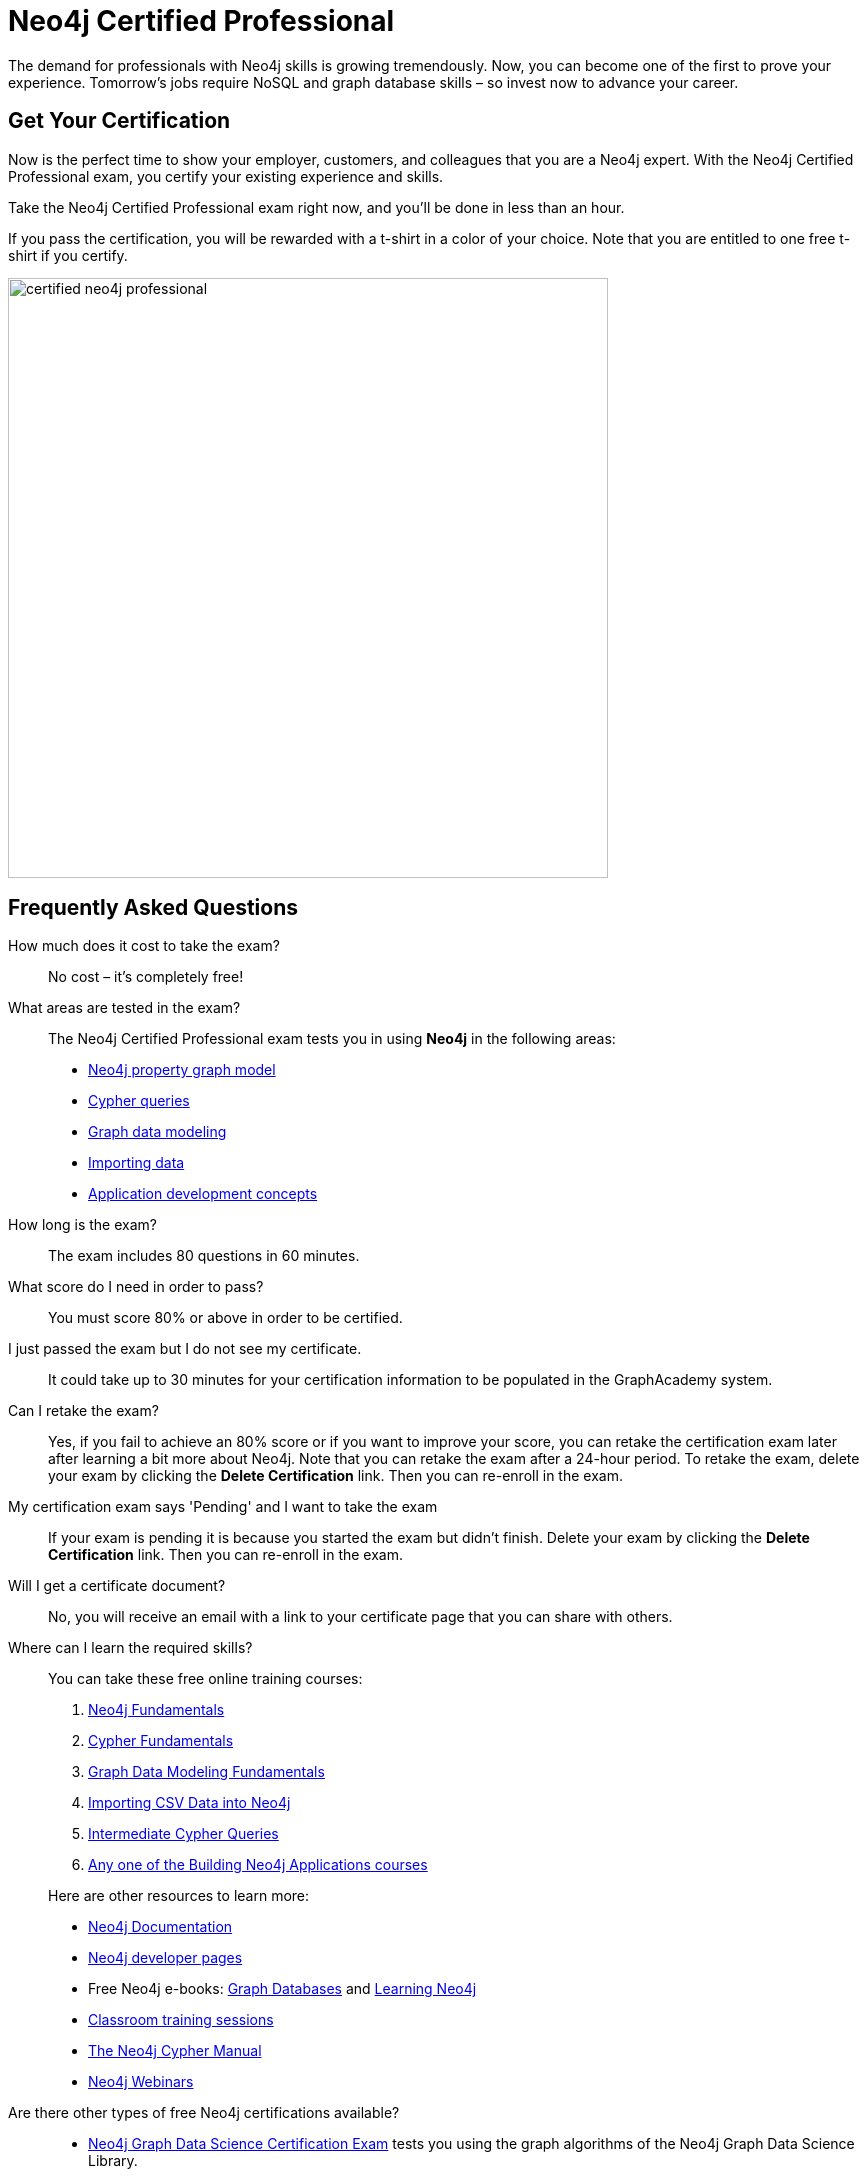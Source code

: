 = Neo4j Certified Professional
:categories: certification:1, advanced
:status: active
:certification: true
:questions: 80
:duration: 60 minutes
:pass-percentage: 80
:classmarker-id: 1689290
:classmarker-reference: mx46047d6140f6e5
:overline: Certifications
:caption: Prove your Neo4j credentials with an accredited certification from Neo4j
:reward-type: tshirt
:reward-image: https://cdn.graphacademy.neo4j.com/assets/img/certified-neo4j-professional.jpg
:reward-form: https://graphacademy.neo4j.com/account/rewards/neo4j-certification/
:reward-provider: printful
:reward-product-id: @63a17cfdd63255,@63a17cd1abf2a8


The demand for professionals with Neo4j skills is growing tremendously. Now, you can become one of the first to prove your experience. Tomorrow’s jobs require NoSQL and graph database skills – so invest now to advance your career.

== Get Your Certification

Now is the perfect time to show your employer, customers, and colleagues that you are a Neo4j expert. With the Neo4j Certified Professional exam, you certify your existing experience and skills.

Take the Neo4j Certified Professional exam right now, and you’ll be done in less than an hour.

If you pass the certification, you will be rewarded with a t-shirt in a color of your choice.
Note that you are entitled to one free t-shirt if you certify.

image::{reward-image}[width=600px]

//=== Access to Advanced, Hands-on Training

//When you pass, you will also receive access to up to eight advanced Neo4j training sessions (virtual and recorded), available only to Neo4j Certified Professionals.

== Frequently Asked Questions

How much does it cost to take the exam?::
No cost – it’s completely free!

What areas are tested in the exam?::
The Neo4j Certified Professional exam tests you in using *Neo4j* in the following areas:
+
- link:https://graphacademy.neo4j.com/courses/neo4j-fundamentals/[Neo4j property graph model^]
- link:https://graphacademy.neo4j.com/courses/cypher-fundamentals/[Cypher queries^]
- link:https://graphacademy.neo4j.com/courses/modeling-fundamentals/[Graph data modeling^]
- link:https://graphacademy.neo4j.com/courses/importing-data/[Importing data^]
- link:https://graphacademy.neo4j.com/categories/developer/[Application development concepts^]

How long is the exam?::
The exam includes 80 questions in 60 minutes.

What score do I need in order to pass?::
You must score 80% or above in order to be certified.

I just passed the exam but I do not see my certificate.::
It could take up to 30 minutes for your certification information to be populated in the GraphAcademy system.

Can I retake the exam?::
Yes, if you fail to achieve an 80% score or if you want to improve your score, you can retake the certification exam later after learning a bit more about Neo4j. Note that you can retake the exam after a 24-hour period.
To retake the exam, delete your exam by clicking the **Delete Certification** link. Then you can re-enroll in the exam.

My certification exam says 'Pending' and I want to take the exam::
If your exam  is pending it is because you started the exam but didn't finish.
Delete your exam by clicking the **Delete Certification** link. Then you can re-enroll in the exam.

Will I get a certificate document?::
No, you will receive an email with a link to your certificate page that you can share with others.

Where can I learn the required skills?::
+
--
You can take these free online training courses:

. https://graphacademy.neo4j.com/courses/neo4j-fundamentals/[Neo4j Fundamentals^]
. https://graphacademy.neo4j.com/courses/cypher-fundamentals/[Cypher Fundamentals^]
. https://graphacademy.neo4j.com/courses/modeling-fundamentals/[Graph Data Modeling Fundamentals^]
. https://graphacademy.neo4j.com/courses/importing-data/[Importing CSV Data into Neo4j^]
. https://graphacademy.neo4j.com/courses/cypher-intermediate-queries/[Intermediate Cypher Queries^]
. https://graphacademy.neo4j.com/categories/developer/[Any one of the Building Neo4j Applications courses^]

[]
Here are other resources to learn more:

- https://neo4j.com/docs/[Neo4j Documentation]
- https://neo4j.com/developer/[Neo4j developer pages]
- Free Neo4j e-books: https://graphdatabases.com/[Graph Databases] and https://neo4j.com/book-learning-neo4j/[Learning Neo4j]
- https://neo4j.com/graphacademy/[Classroom training sessions]
- https://neo4j.com/docs/cypher-manual/current/[The Neo4j Cypher Manual]
- https://neo4j.com/webinars/[Neo4j Webinars]
--
Are there other types of free Neo4j certifications available?::
//- xref:neo4j-certification-40.adoc[Neo4j 4.x Certified Exam] tests you on Neo4j 4.x features exclusively and focuses on Neo4j in production (RBAC and Fabric).
- link:/courses/gds-certification[Neo4j Graph Data Science Certification Exam] tests you using the graph algorithms of the Neo4j Graph Data Science Library.

If you have questions around the Neo4j Certification Program or the exam, please send an email to graphacademy@neo4j.com.
